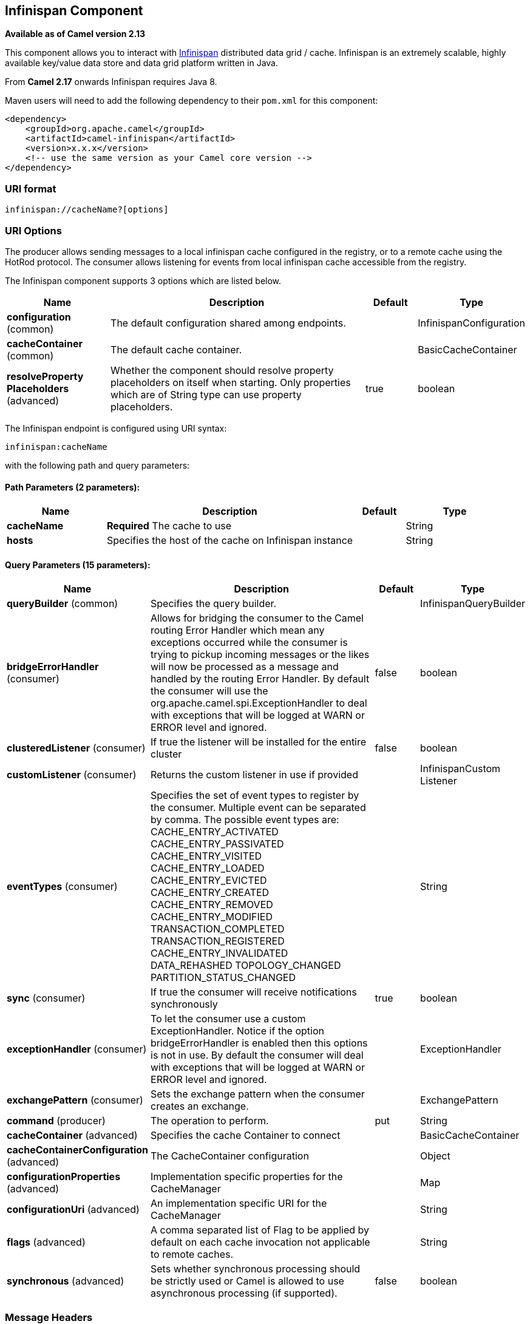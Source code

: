 ## Infinispan Component

*Available as of Camel version 2.13*

This component allows you to interact with
http://infinispan.org/[Infinispan] distributed data grid / cache.
Infinispan is an extremely scalable, highly available key/value data
store and data grid platform written in Java.

From *Camel 2.17* onwards Infinispan requires Java 8.

Maven users will need to add the following dependency to their `pom.xml`
for this component:

[source,xml]
------------------------------------------------------------
<dependency>
    <groupId>org.apache.camel</groupId>
    <artifactId>camel-infinispan</artifactId>
    <version>x.x.x</version>
    <!-- use the same version as your Camel core version -->
</dependency>
------------------------------------------------------------

### URI format

[source,java]
-------------------------------
infinispan://cacheName?[options]
-------------------------------

### URI Options

The producer allows sending messages to a local infinispan cache
configured in the registry, or to a remote cache using the HotRod
protocol. The consumer allows listening for events from local infinispan cache
accessible from the registry.


// component options: START
The Infinispan component supports 3 options which are listed below.



[width="100%",cols="2,5,^1,2",options="header"]
|=======================================================================
| Name | Description | Default | Type
| **configuration** (common) | The default configuration shared among endpoints. |  | InfinispanConfiguration
| **cacheContainer** (common) | The default cache container. |  | BasicCacheContainer
| **resolveProperty Placeholders** (advanced) | Whether the component should resolve property placeholders on itself when starting. Only properties which are of String type can use property placeholders. | true | boolean
|=======================================================================
// component options: END




// endpoint options: START
The Infinispan endpoint is configured using URI syntax:

    infinispan:cacheName

with the following path and query parameters:

#### Path Parameters (2 parameters):

[width="100%",cols="2,5,^1,2",options="header"]
|=======================================================================
| Name | Description | Default | Type
| **cacheName** | *Required* The cache to use |  | String
| **hosts** | Specifies the host of the cache on Infinispan instance |  | String
|=======================================================================

#### Query Parameters (15 parameters):

[width="100%",cols="2,5,^1,2",options="header"]
|=======================================================================
| Name | Description | Default | Type
| **queryBuilder** (common) | Specifies the query builder. |  | InfinispanQueryBuilder
| **bridgeErrorHandler** (consumer) | Allows for bridging the consumer to the Camel routing Error Handler which mean any exceptions occurred while the consumer is trying to pickup incoming messages or the likes will now be processed as a message and handled by the routing Error Handler. By default the consumer will use the org.apache.camel.spi.ExceptionHandler to deal with exceptions that will be logged at WARN or ERROR level and ignored. | false | boolean
| **clusteredListener** (consumer) | If true the listener will be installed for the entire cluster | false | boolean
| **customListener** (consumer) | Returns the custom listener in use if provided |  | InfinispanCustom Listener
| **eventTypes** (consumer) | Specifies the set of event types to register by the consumer. Multiple event can be separated by comma. The possible event types are: CACHE_ENTRY_ACTIVATED CACHE_ENTRY_PASSIVATED CACHE_ENTRY_VISITED CACHE_ENTRY_LOADED CACHE_ENTRY_EVICTED CACHE_ENTRY_CREATED CACHE_ENTRY_REMOVED CACHE_ENTRY_MODIFIED TRANSACTION_COMPLETED TRANSACTION_REGISTERED CACHE_ENTRY_INVALIDATED DATA_REHASHED TOPOLOGY_CHANGED PARTITION_STATUS_CHANGED |  | String
| **sync** (consumer) | If true the consumer will receive notifications synchronously | true | boolean
| **exceptionHandler** (consumer) | To let the consumer use a custom ExceptionHandler. Notice if the option bridgeErrorHandler is enabled then this options is not in use. By default the consumer will deal with exceptions that will be logged at WARN or ERROR level and ignored. |  | ExceptionHandler
| **exchangePattern** (consumer) | Sets the exchange pattern when the consumer creates an exchange. |  | ExchangePattern
| **command** (producer) | The operation to perform. | put | String
| **cacheContainer** (advanced) | Specifies the cache Container to connect |  | BasicCacheContainer
| **cacheContainerConfiguration** (advanced) | The CacheContainer configuration |  | Object
| **configurationProperties** (advanced) | Implementation specific properties for the CacheManager |  | Map
| **configurationUri** (advanced) | An implementation specific URI for the CacheManager |  | String
| **flags** (advanced) | A comma separated list of Flag to be applied by default on each cache invocation not applicable to remote caches. |  | String
| **synchronous** (advanced) | Sets whether synchronous processing should be strictly used or Camel is allowed to use asynchronous processing (if supported). | false | boolean
|=======================================================================
// endpoint options: END



### Message Headers

[width="100%",cols="10%,10%,10%,10%,60%",options="header",]
|=======================================================================
|Name |Default Value |Type |Context |Description

|CamelInfinispanCacheName |`null` |String |Shared |The cache participating in the operation or event.

|CamelInfinispanOperation |`PUT` |String |Producer |The operation to perform: CamelInfinispanOperationPut,
CamelInfinispanOperationGet, CamelInfinispanOperationRemove,
CamelInfinispanOperationClear. *From Camel 2.16:* CamelInfinispanOperationPutAll,
CamelInfinispanOperationPutIfAbsent, CamelInfinispanOperationReplace,
CamelInfinispanOperationSize.

|CamelInfinispanMap |`null` |Map |Producer |A Map to use in case of CamelInfinispanOperationPutAll operation

|CamelInfinispanKey |`null` |Object |Shared |The key to perform the operation to or the key generating the event.

|CamelInfinispanValue |`null` |Object |Producer |The value to use for the operation.

|CamelInfinispanOperationResult |`null` |Object |Producer |The result of the operation.

|CamelInfinispanEventType |`null` |String |Consumer |The type of the received event. Possible values defined here
org.infinispan.notifications.cachelistener.event.Event.Type

|CamelInfinispanIsPre |`null` |Boolean |Consumer |Infinispan fires two events for each operation: one before and one after
the operation.

|CamelInfinispanLifespanTime |`null` |long |Producer |The Lifespan time of a value inside the cache. Negative values are
interpreted as infinity.

|CamelInfinispanTimeUnit |`null` |String |Producer |The Time Unit of an entry Lifespan Time.

|CamelInfinispanMaxIdleTime |`null` |long |Producer |The maximum amount of time an entry is allowed to be idle for before it
is considered as expired.

|CamelInfinispanMaxIdleTimeUnit |`null` |String |Producer |The Time Unit of an entry Max Idle Time.

|CamelInfinispanQueryBuilder |null |InfinispanQueryBuilder |Producer | *From Camel 2.17:* The QueryBuilde to use for QUERY command, if not
present the command defaults to InifinispanConfiguration's one

|CamelInfinispanIgnoreReturnValues |null |Boolean |Producer |*From Camel 2.17:* If this header is set, the return value for cache
operation returning something is ignored by the client application
|=======================================================================

### Example

Below is an example route that retrieves a value from the cache for a
specific key:

[source,java]
------------------------------------------------------------------------------------
from("direct:start")
        .setHeader(InfinispanConstants.OPERATION, constant(InfinispanConstants.GET))
        .setHeader(InfinispanConstants.KEY, constant("123"))
        .to("infinispan://localhost?cacheContainer=#cacheContainer");
------------------------------------------------------------------------------------

### Using the Infinispan based idempotent repository

In this section we will use the Infinispan based idempotent repository.

First, we need to create a cacheManager and then configure our

------------------------------------------------------------------------------------------
org.apache.camel.component.infinispan.processor.idempotent.InfinispanIdempotentRepository:
------------------------------------------------------------------------------------------

[source,xml]
---------------------------------------------------------------------------------------------------------------------------
<bean id="cacheManager" class="org.infinispan.manager.DefaultCacheManager" init-method="start" destroy-method="stop"/>
<bean id="infinispanRepo" class="org.apache.camel.component.infinispan.processor.idempotent.InfinispanIdempotentRepository"
      factory-method="infinispanIdempotentRepository">
    <argument ref="cacheManager"/>
    <argument value="idempotent"/>
</bean>
---------------------------------------------------------------------------------------------------------------------------

Then we can create our Infinispan idempotent repository in the spring
XML file as well:

[source,xml]
---------------------------------------------------------------------
<camelContext xmlns="http://camel.apache.org/schema/spring">   
    <route id="JpaMessageIdRepositoryTest">
        <from uri="direct:start" />
        <idempotentConsumer messageIdRepositoryRef="infinispanStore">
            <header>messageId</header>
            <to uri="mock:result" />
        </idempotentConsumer>
    </route>
</camelContext>
---------------------------------------------------------------------

For more information, see these resources...

### See Also

* link:configuring-camel.html[Configuring Camel]
* link:component.html[Component]
* link:endpoint.html[Endpoint]
* link:getting-started.html[Getting Started]

